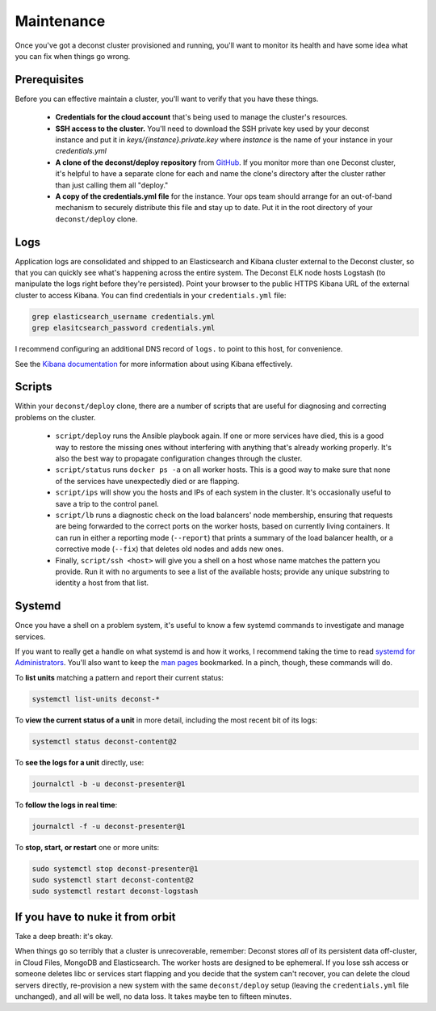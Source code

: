 Maintenance
===========

Once you've got a deconst cluster provisioned and running, you'll want to
monitor its health and have some idea what you can fix when things go wrong.

Prerequisites
-------------

Before you can effective maintain a cluster, you'll want to verify that you have
these things.

 * **Credentials for the cloud account** that's being used to manage the
   cluster's resources.

 * **SSH access to the cluster.** You'll need to download the SSH private key
   used by your deconst instance and put it in `keys/{instance}.private.key` where
   `instance` is the name of your instance in your `credentials.yml`

 * **A clone of the deconst/deploy repository** from `GitHub
   <https://github.com/deconst/deploy>`_. If you monitor more than one Deconst
   cluster, it's helpful to have a separate clone for each and name the clone's
   directory after the cluster rather than just calling them all "deploy."

 * **A copy of the credentials.yml file** for the instance. Your ops team should
   arrange for an out-of-band mechanism to securely distribute this file and stay
   up to date. Put it in the root directory of your ``deconst/deploy`` clone.

Logs
----

Application logs are consolidated and shipped to an Elasticsearch and Kibana
cluster external to the Deconst cluster, so that you can quickly see what's
happening across the entire system. The Deconst ELK node hosts Logstash (to
manipulate the logs right before they're persisted). Point your browser to the
public HTTPS Kibana URL of the external cluster to access Kibana. You can find
credentials in your ``credentials.yml`` file:

.. code-block:: bash

   grep elasticsearch_username credentials.yml
   grep elasitcsearch_password credentials.yml

.. image:: /_images/kibana.jpg

I recommend configuring an additional DNS record of ``logs.`` to point to this
host, for convenience.

See the `Kibana documentation
<https://www.elastic.co/guide/en/kibana/current/index.html>`_ for more
information about using Kibana effectively.

Scripts
-------

Within your ``deconst/deploy`` clone, there are a number of scripts that are
useful for diagnosing and correcting problems on the cluster.

 * ``script/deploy`` runs the Ansible playbook again. If one or more services
   have died, this is a good way to restore the missing ones without interfering
   with anything that's already working properly. It's also the best way to
   propagate configuration changes through the cluster.

 * ``script/status`` runs ``docker ps -a`` on all worker hosts. This is a good
   way to make sure that none of the services have unexpectedly died or are
   flapping.

 * ``script/ips`` will show you the hosts and IPs of each system in the cluster.
   It's occasionally useful to save a trip to the control panel.

 * ``script/lb`` runs a diagnostic check on the load balancers' node membership,
   ensuring that requests are being forwarded to the correct ports on the worker
   hosts, based on currently living containers. It can run in either a reporting
   mode (``--report``) that prints a summary of the load balancer health, or a
   corrective mode (``--fix``) that deletes old nodes and adds new ones.

 * Finally, ``script/ssh <host>`` will give you a shell on a host whose name
   matches the pattern you provide. Run it with no arguments to see a list of the
   available hosts; provide any unique substring to identity a host from that
   list.

Systemd
-------

Once you have a shell on a problem system, it's useful to know a few systemd
commands to investigate and manage services.

If you want to really get a handle on what systemd is and how it works, I
recommend taking the time to read `systemd for Administrators
<http://www.freedesktop.org/wiki/Software/systemd/#thesystemdforadministratorsblogseries>`_.
You'll also want to keep the `man pages
<http://www.freedesktop.org/software/systemd/man/>`_ bookmarked. In a pinch,
though, these commands will do.

To **list units** matching a pattern and report their current status:

.. code-block:: bash

   systemctl list-units deconst-*

To **view the current status of a unit** in more detail, including the most
recent bit of its logs:

.. code-block:: bash

   systemctl status deconst-content@2

To **see the logs for a unit** directly, use:

.. code-block:: bash

   journalctl -b -u deconst-presenter@1

To **follow the logs in real time**:

.. code-block:: bash

   journalctl -f -u deconst-presenter@1

To **stop, start, or restart** one or more units:

.. code-block:: bash

   sudo systemctl stop deconst-presenter@1
   sudo systemctl start deconst-content@2
   sudo systemctl restart deconst-logstash

If you have to nuke it from orbit
---------------------------------

Take a deep breath: it's okay.

When things go so terribly that a cluster is unrecoverable, remember: Deconst
stores *all* of its persistent data off-cluster, in Cloud Files, MongoDB and
Elasticsearch. The worker hosts are designed to be ephemeral. If you lose ssh
access or someone deletes libc or services start flapping and you decide that
the system can't recover, you can delete the cloud servers directly,
re-provision a new system with the same ``deconst/deploy`` setup (leaving the
``credentials.yml`` file unchanged), and all will be well, no data loss. It
takes maybe ten to fifteen minutes.
